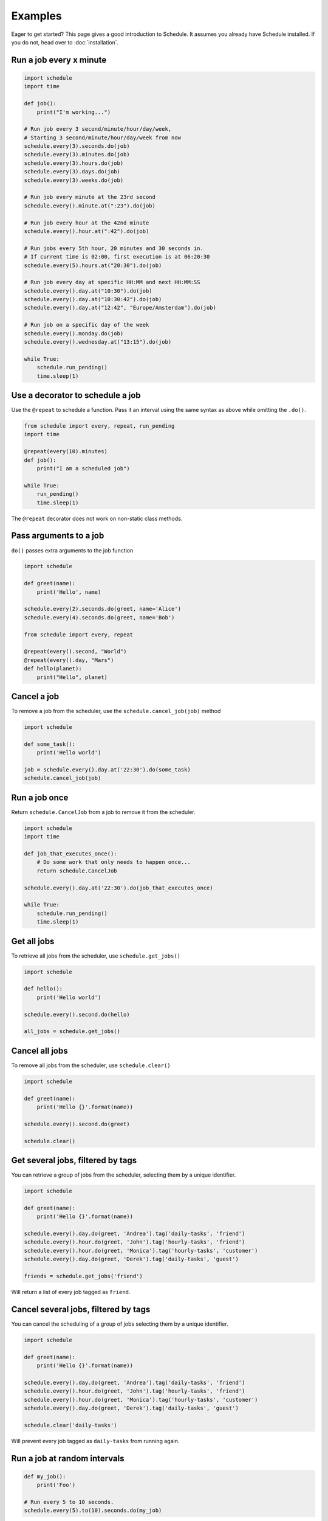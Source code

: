 Examples
========

Eager to get started? This page gives a good introduction to Schedule.
It assumes you already have Schedule installed. If you do not, head over to :doc:`installation`.

Run a job every x minute
~~~~~~~~~~~~~~~~~~~~~~~~

.. code-block:: python

    import schedule
    import time

    def job():
        print("I'm working...")

    # Run job every 3 second/minute/hour/day/week,
    # Starting 3 second/minute/hour/day/week from now
    schedule.every(3).seconds.do(job)
    schedule.every(3).minutes.do(job)
    schedule.every(3).hours.do(job)
    schedule.every(3).days.do(job)
    schedule.every(3).weeks.do(job)

    # Run job every minute at the 23rd second
    schedule.every().minute.at(":23").do(job)

    # Run job every hour at the 42nd minute
    schedule.every().hour.at(":42").do(job)

    # Run jobs every 5th hour, 20 minutes and 30 seconds in.
    # If current time is 02:00, first execution is at 06:20:30
    schedule.every(5).hours.at("20:30").do(job)

    # Run job every day at specific HH:MM and next HH:MM:SS
    schedule.every().day.at("10:30").do(job)
    schedule.every().day.at("10:30:42").do(job)
    schedule.every().day.at("12:42", "Europe/Amsterdam").do(job)

    # Run job on a specific day of the week
    schedule.every().monday.do(job)
    schedule.every().wednesday.at("13:15").do(job)

    while True:
        schedule.run_pending()
        time.sleep(1)

Use a decorator to schedule a job
~~~~~~~~~~~~~~~~~~~~~~~~~~~~~~~~~

Use the ``@repeat`` to schedule a function.
Pass it an interval using the same syntax as above while omitting the ``.do()``.

.. code-block:: python

    from schedule import every, repeat, run_pending
    import time

    @repeat(every(10).minutes)
    def job():
        print("I am a scheduled job")

    while True:
        run_pending()
        time.sleep(1)

The ``@repeat`` decorator does not work on non-static class methods.

Pass arguments to a job
~~~~~~~~~~~~~~~~~~~~~~~

``do()`` passes extra arguments to the job function

.. code-block:: python

    import schedule

    def greet(name):
        print('Hello', name)

    schedule.every(2).seconds.do(greet, name='Alice')
    schedule.every(4).seconds.do(greet, name='Bob')

    from schedule import every, repeat

    @repeat(every().second, "World")
    @repeat(every().day, "Mars")
    def hello(planet):
        print("Hello", planet)


Cancel a job
~~~~~~~~~~~~
To remove a job from the scheduler, use the ``schedule.cancel_job(job)`` method

.. code-block:: python

    import schedule

    def some_task():
        print('Hello world')

    job = schedule.every().day.at('22:30').do(some_task)
    schedule.cancel_job(job)


Run a job once
~~~~~~~~~~~~~~

Return ``schedule.CancelJob`` from a job to remove it from the scheduler.

.. code-block:: python

    import schedule
    import time

    def job_that_executes_once():
        # Do some work that only needs to happen once...
        return schedule.CancelJob

    schedule.every().day.at('22:30').do(job_that_executes_once)

    while True:
        schedule.run_pending()
        time.sleep(1)


Get all jobs
~~~~~~~~~~~~
To retrieve all jobs from the scheduler, use ``schedule.get_jobs()``

.. code-block:: python

    import schedule

    def hello():
        print('Hello world')

    schedule.every().second.do(hello)

    all_jobs = schedule.get_jobs()


Cancel all jobs
~~~~~~~~~~~~~~~
To remove all jobs from the scheduler, use ``schedule.clear()``

.. code-block:: python

    import schedule

    def greet(name):
        print('Hello {}'.format(name))

    schedule.every().second.do(greet)

    schedule.clear()


Get several jobs, filtered by tags
~~~~~~~~~~~~~~~~~~~~~~~~~~~~~~~~~~

You can retrieve a group of jobs from the scheduler, selecting them by a unique identifier.

.. code-block:: python

    import schedule

    def greet(name):
        print('Hello {}'.format(name))

    schedule.every().day.do(greet, 'Andrea').tag('daily-tasks', 'friend')
    schedule.every().hour.do(greet, 'John').tag('hourly-tasks', 'friend')
    schedule.every().hour.do(greet, 'Monica').tag('hourly-tasks', 'customer')
    schedule.every().day.do(greet, 'Derek').tag('daily-tasks', 'guest')

    friends = schedule.get_jobs('friend')

Will return a list of every job tagged as ``friend``.


Cancel several jobs, filtered by tags
~~~~~~~~~~~~~~~~~~~~~~~~~~~~~~~~~~~~~

You can cancel the scheduling of a group of jobs selecting them by a unique identifier.

.. code-block:: python

    import schedule

    def greet(name):
        print('Hello {}'.format(name))

    schedule.every().day.do(greet, 'Andrea').tag('daily-tasks', 'friend')
    schedule.every().hour.do(greet, 'John').tag('hourly-tasks', 'friend')
    schedule.every().hour.do(greet, 'Monica').tag('hourly-tasks', 'customer')
    schedule.every().day.do(greet, 'Derek').tag('daily-tasks', 'guest')

    schedule.clear('daily-tasks')

Will prevent every job tagged as ``daily-tasks`` from running again.


Run a job at random intervals
~~~~~~~~~~~~~~~~~~~~~~~~~~~~~

.. code-block:: python

    def my_job():
        print('Foo')

    # Run every 5 to 10 seconds.
    schedule.every(5).to(10).seconds.do(my_job)

``every(A).to(B).seconds`` executes the job function every N seconds such that A <= N <= B.


Run a job until a certain time
~~~~~~~~~~~~~~~~~~~~~~~~~~~~~~

.. code-block:: python

    import schedule
    from datetime import datetime, timedelta, time

    def job():
        print('Boo')

    # run job until a 18:30 today
    schedule.every(1).hours.until("18:30").do(job)

    # run job until a 2030-01-01 18:33 today
    schedule.every(1).hours.until("2030-01-01 18:33").do(job)

    # Schedule a job to run for the next 8 hours
    schedule.every(1).hours.until(timedelta(hours=8)).do(job)

    # Run my_job until today 11:33:42
    schedule.every(1).hours.until(time(11, 33, 42)).do(job)

    # run job until a specific datetime
    schedule.every(1).hours.until(datetime(2020, 5, 17, 11, 36, 20)).do(job)

The ``until`` method sets the jobs deadline. The job will not run after the deadline.

Time until the next execution
~~~~~~~~~~~~~~~~~~~~~~~~~~~~~
Use ``schedule.idle_seconds()`` to get the number of seconds until the next job is scheduled to run.
The returned value is negative if the next scheduled jobs was scheduled to run in the past.
Returns ``None`` if no jobs are scheduled.

.. code-block:: python

    import schedule
    import time

    def job():
        print('Hello')

    schedule.every(5).seconds.do(job)

    while 1:
        n = schedule.idle_seconds()
        if n is None:
            # no more jobs
            break
        elif n > 0:
            # sleep exactly the right amount of time
            time.sleep(n)
        schedule.run_pending()


Run all jobs now, regardless of their scheduling
~~~~~~~~~~~~~~~~~~~~~~~~~~~~~~~~~~~~~~~~~~~~~~~~
To run all jobs regardless if they are scheduled to run or not, use ``schedule.run_all()``.
Jobs are re-scheduled after finishing, just like they would if they were executed using ``run_pending()``.

.. code-block:: python

    import schedule

    def job_1():
        print('Foo')

    def job_2():
        print('Bar')

    schedule.every().monday.at("12:40").do(job_1)
    schedule.every().tuesday.at("16:40").do(job_2)

    schedule.run_all()

    # Add the delay_seconds argument to run the jobs with a number
    # of seconds delay in between.
    schedule.run_all(delay_seconds=10)
